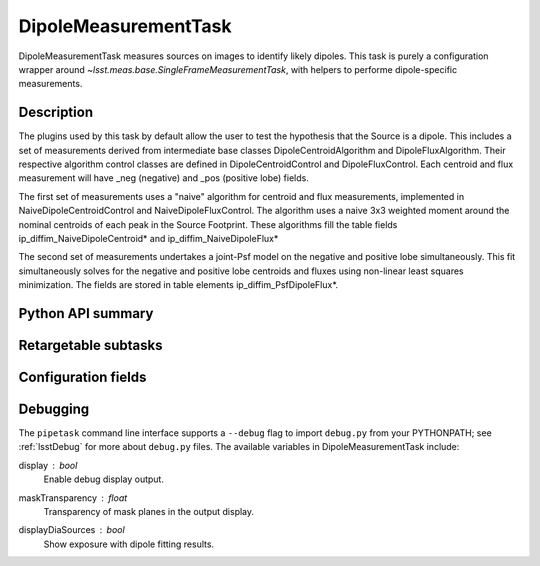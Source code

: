 .. lsst-task-topic:: lsst.ip.diffim.DipoleMeasurementTask

#####################
DipoleMeasurementTask
#####################

DipoleMeasurementTask measures sources on images to identify likely dipoles.
This task is purely a configuration wrapper around `~lsst.meas.base.SingleFrameMeasurementTask`, with helpers to performe dipole-specific measurements.

.. _lsst.ip.diffim.DipoleMeasurementTask-description:

Description
===========

The plugins used by this task by default allow the user to test the hypothesis that the
Source is a dipole. This includes a set of measurements derived from
intermediate base classes DipoleCentroidAlgorithm and DipoleFluxAlgorithm.
Their respective algorithm control classes are defined in
DipoleCentroidControl and DipoleFluxControl. Each centroid and flux
measurement will have _neg (negative) and _pos (positive lobe) fields.

The first set of measurements uses a "naive" algorithm for centroid and flux
measurements, implemented in NaiveDipoleCentroidControl and
NaiveDipoleFluxControl. The algorithm uses a naive 3x3 weighted moment around
the nominal centroids of each peak in the Source Footprint.  These algorithms
fill the table fields ip_diffim_NaiveDipoleCentroid* and
ip_diffim_NaiveDipoleFlux*

The second set of measurements undertakes a joint-Psf model on the negative and
positive lobe simultaneously. This fit simultaneously solves for the negative
and positive lobe centroids and fluxes using non-linear least squares
minimization. The fields are stored in table elements
ip_diffim_PsfDipoleFlux*.

.. _lsst.ip.diffim.DipoleMeasurementTask-api:

Python API summary
==================

.. lsst-task-api-summary:: lsst.ip.diffim.DipoleMeasurementTask

.. _lsst.ip.diffim.DipoleMeasurementTask-subtasks:

Retargetable subtasks
=====================

.. lsst-task-config-subtasks:: lsst.ip.diffim.DipoleMeasurementTask

.. _lsst.ip.diffim.DipoleMeasurementTask-configs:

Configuration fields
====================

.. lsst-task-config-fields:: lsst.ip.diffim.DipoleMeasurementTask

.. _lsst.ip.diffim.DipoleMeasurementTask-debug:

Debugging
=========


The ``pipetask`` command line interface supports a ``--debug`` flag to import
``debug.py`` from your PYTHONPATH; see :ref:`lsstDebug` for more about ``debug.py``
files.
The available variables in DipoleMeasurementTask include:


display : `bool`
    Enable debug display output.
maskTransparency : `float`
    Transparency of mask planes in the output display.
displayDiaSources : `bool`
    Show exposure with dipole fitting results.
